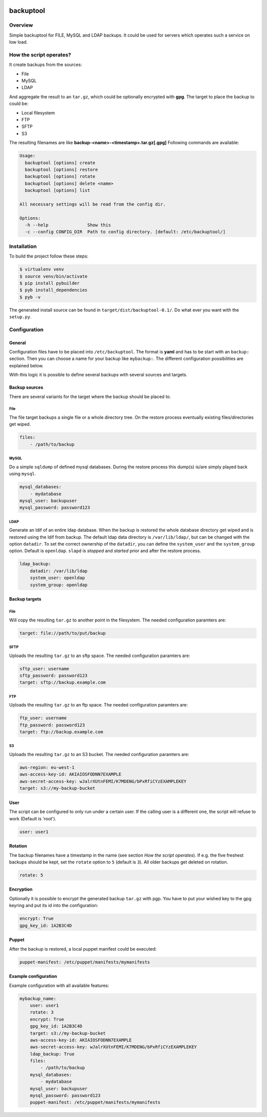 .. image:: https://travis-ci.org/sneben/backuptool.svg?branch=master
    :target: https://travis-ci.org/sneben/backuptool

.. image:: https://coveralls.io/repos/sneben/backuptool/badge.svg?branch=master&service=github
    :target: https://coveralls.io/github/sneben/backuptool?branch=master

==========
backuptool
==========

Overview
========
Simple backuptool for FILE, MySQL and LDAP backups. It could be used for
servers which operates such a service on low load.

How the script operates?
========================
It create backups from the sources:

* File
* MySQL
* LDAP

And aggregate the result to an ``tar.gz``, which could be optionally
encrypted with **gpg**. The target to place the backup to could be:

* Local filesystem
* FTP
* SFTP
* S3

The resulting filenames are like **backup-<name>-<timestamp>.tar.gz[.gpg]**
Following commands are available:

.. code-block:: text

    Usage:
      backuptool [options] create
      backuptool [options] restore
      backuptool [options] rotate
      backuptool [options] delete <name>
      backuptool [options] list

    All necessary settings will be read from the config dir.

    Options:
      -h --help               Show this
      -c --config CONFIG_DIR  Path to config directory. [default: /etc/backuptool/]

Installation
============
To build the project follow these steps:

.. code-block:: console

   $ virtualenv venv
   $ source venv/bin/activate
   $ pip install pybuilder
   $ pyb install_dependencies
   $ pyb -v

The generated install source can be found in ``target/dist/backuptool-0.1/``.
Do what ever you want with the ``setup.py``.

Configuration
=============
General
-------
Configuration files have to be placed into ``/etc/backuptool``. The format is
**yaml** and has to be start with an ``backup:`` section. Then you can choose
a name for your backup like ``mybackup:``. The different
configuration possibilities are explained below.

With this logic it is possible to define several backups with several sources
and targets.

Backup sources
--------------
There are several variants for the target where the backup should be placed to.

File
~~~~
The file target backups a single file or a whole directory tree. On the restore
process eventually existing files/directories get wiped.

.. code-block:: yaml

    files:
        - /path/to/backup

MySQL
~~~~~
Do a simple ``sqldump`` of defined mysql databases. During the restore process
this dump(s) is/are simply played back using ``mysql``.

.. code-block:: yaml

    mysql_databases:
        - mydatabase
    mysql_user: backupuser
    mysql_password: password123

LDAP
~~~~
Generate an ldif of an entire ldap database. When the backup is restored the
whole database directory get wiped and is restored using the ldif from backup.
The default ldap data directory is ``/var/lib/ldap/``, but can be changed with
the option ``datadir``. To set the correct ownership of the ``datadir``, you
can define the ``system_user`` and the ``system_group`` option. Default is
``openldap``. ``slapd`` is *stopped* and *started* prior and after the
restore process.

.. code-block:: yaml

    ldap_backup:
        datadir: /var/lib/ldap
        system_user: openldap
        system_group: openldap

Backup targets
--------------

File
~~~~
Will copy the resulting ``tar.gz`` to another point
in the filesystem. The needed configuration paramters are:

.. code-block:: yaml

    target: file://path/to/put/backup

SFTP
~~~~
Uploads the resulting ``tar.gz`` to an sftp space.
The needed configuration paramters are:

.. code-block:: yaml

    sftp_user: username
    sftp_password: password123
    target: sftp://backup.example.com

FTP
~~~
Uploads the resulting ``tar.gz`` to an ftp space.
The needed configuration paramters are:

.. code-block:: yaml

    ftp_user: username
    ftp_password: password123
    target: ftp://backup.example.com

S3
~~
Uploads the resulting ``tar.gz`` to an S3 bucket.
The needed configuration paramters are:

.. code-block:: yaml

    aws-region: eu-west-1
    aws-access-key-id: AKIAIOSFODNN7EXAMPLE
    aws-secret-access-key: wJalrXUtnFEMI/K7MDENG/bPxRfiCYzEXAMPLEKEY
    target: s3://my-backup-bucket

User
----
The script can be configured to only run under a certain user. If the calling
user is a different one, the script will refuse to work (Default is 'root').

.. code-block:: yaml

    user: user1

Rotation
--------
The backup filenames have a timestamp in the name (see section
*How the script operates*). If e.g. the five freshest backups should be
kept, set the ``rotate`` option to ``5`` (default is ``3``).
All older backups get deleted on rotation.

.. code-block:: yaml

    rotate: 5

Encryption
----------
Optionally it is possible to encrypt the generated backup ``tar.gz`` with
pgp. You have to put your wished key to the gpg keyring and put its id
into the configuration:

.. code-block:: yaml

    encrypt: True
    gpg_key_id: 1A2B3C4D

Puppet
------
After the backup is restored, a local puppet manifest could be executed:

.. code-block:: yaml

    puppet-manifest: /etc/puppet/manifests/mymanifests

Example configuration
---------------------
Example configuration with all available features:

.. code-block:: yaml

    mybackup_name:
        user: user1
        rotate: 3
        encrypt: True
        gpg_key_id: 1A2B3C4D
        target: s3://my-backup-bucket
        aws-access-key-id: AKIAIOSFODNN7EXAMPLE
        aws-secret-access-key: wJalrXUtnFEMI/K7MDENG/bPxRfiCYzEXAMPLEKEY
        ldap_backup: True
        files:
            - /path/to/backup
        mysql_databases:
            - mydatabase
        mysql_user: backupuser
        mysql_password: password123
        puppet-manifest: /etc/puppet/manifests/mymanifests
